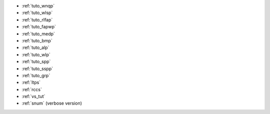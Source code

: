 
.. list of examples (from examples_toc) considered as tutorials

.. Naming convention 'tuto_' :
.. File name as tuto_*.rst and ref name as _tuto_* for tutorials respecting
.. content structure : Brief description, CFN model, Python model generator...

- :ref:`tuto_wnqp`
- :ref:`tuto_wlsp`
- :ref:`tuto_rlfap`
- :ref:`tuto_fapwp`
- :ref:`tuto_medp`
- :ref:`tuto_bmp`
- :ref:`tuto_alp`
- :ref:`tuto_wlp`
- :ref:`tuto_spp`
- :ref:`tuto_sspp`
- :ref:`tuto_grp`

- :ref:`ltps`
- :ref:`rccs`
- :ref:`vs_tut` |colab_logo_visualsudoku|
- :ref:`snum` (verbose version) |ws_logo_ui_sudoku_tut|


.. |colab_logo_visualsudoku| image:: /_static/img/logo-colab.png
   :width: 30

.. |ws_logo_ui_sudoku_tut| image:: /_static/img/logo-ws_ui-sudoku-tut.png
   :width: 30

